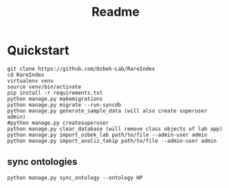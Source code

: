 #+title: Readme

* Quickstart

#+begin_src shell
git clone https://github.com/Ozbek-Lab/RareIndex
cd RareIndex
virtualenv venv
source venv/bin/activate
pip install -r requirements.txt
python manage.py makemigrations
python manage.py migrate --run-syncdb
python manage.py generate_sample_data (will also create superuser admin)
#python manage.py createsuperuser
python manage.py clear_database (will remove class objects of lab app)
python manage.py import_ozbek_lab path/to/file --admin-user admin
python manage.py import_analiz_takip path/to/file --admin-user admin
#+end_src

** sync ontologies
#+begin_src shell
python manage.py sync_ontology --ontology HP
#+end_src
